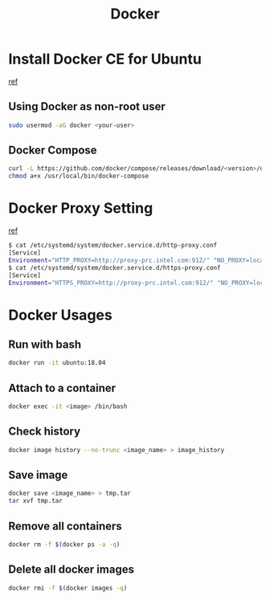 #+TITLE:     Docker
#+HTML_HEAD: <link rel="stylesheet" type="text/css" href="../css/article.css" />
#+html_head: <link rel="stylesheet" type="text/css" href="../css/toc.css" />
#+OPTIONS:   tex:verbatim

* Install Docker CE for Ubuntu
  [[https://docs.docker.com/install/linux/docker-ce/ubuntu/][ref]]
** Using Docker as non-root user
#+begin_src sh
  sudo usermod -aG docker <your-user>
#+end_src

** Docker Compose
#+begin_src sh
  curl -L https://github.com/docker/compose/releases/download/<version>/docker-compose-`uname -s`-`uname -m` -o /usr/local/bin/docker-compose
  chmod a+x /usr/local/bin/docker-compose
#+end_src

* Docker Proxy Setting
  [[https://stackoverflow.com/questions/26550360/docker-ubuntu-behind-proxy][ref]]

#+begin_src sh
  $ cat /etc/systemd/system/docker.service.d/http-proxy.conf
  [Service]
  Environment="HTTP_PROXY=http://proxy-prc.intel.com:912/" "NO_PROXY=localhost, 127.0.0.1, intel.com"
  $ cat /etc/systemd/system/docker.service.d/https-proxy.conf
  [Service]
  Environment="HTTPS_PROXY=http://proxy-prc.intel.com:912/" "NO_PROXY=localhost, 127.0.0.1, intel.com"
#+end_src

* Docker Usages

** Run with bash
#+begin_src sh
  docker run -it ubuntu:18.04
#+end_src

** Attach to a container
#+begin_src sh
  docker exec -it <image> /bin/bash
#+end_src

** Check history
#+begin_src sh
  docker image history --no-trunc <image_name> > image_history
#+end_src

** Save image
#+begin_src sh
  docker save <image_name> > tmp.tar
  tar xvf tmp.tar
#+end_src

** Remove all containers
#+begin_src sh
  docker rm -f $(docker ps -a -q)
#+end_src

** Delete all docker images
#+begin_src sh
  docker rmi -f $(docker images -q)
#+end_src
